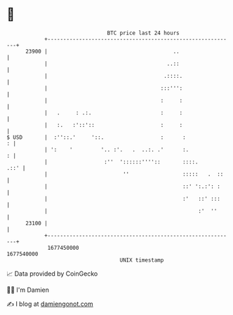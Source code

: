 * 👋

#+begin_example
                                   BTC price last 24 hours                    
               +------------------------------------------------------------+ 
         23900 |                                        ..                  | 
               |                                      ..::                  | 
               |                                     .::::.                 | 
               |                                    :::''':                 | 
               |                                    :     :                 | 
               |   .     : .:.                      :     :                 | 
               |   :.   :'::'::                     :     :                 | 
   $ USD       |  :''::.'     '::.                  :      :              : | 
               | ':    '         '.. :'.   .  ..:. .'      :.             : | 
               |                  :''  '::::::''''::       ::::.       .::' | 
               |                        ''                 :::::   .  ::    | 
               |                                           ::' ':.:': :     | 
               |                                           :'   ::' :::     | 
               |                                                :'  ''      | 
         23100 |                                                            | 
               +------------------------------------------------------------+ 
                1677450000                                        1677540000  
                                       UNIX timestamp                         
#+end_example
📈 Data provided by CoinGecko

🧑‍💻 I'm Damien

✍️ I blog at [[https://www.damiengonot.com][damiengonot.com]]
